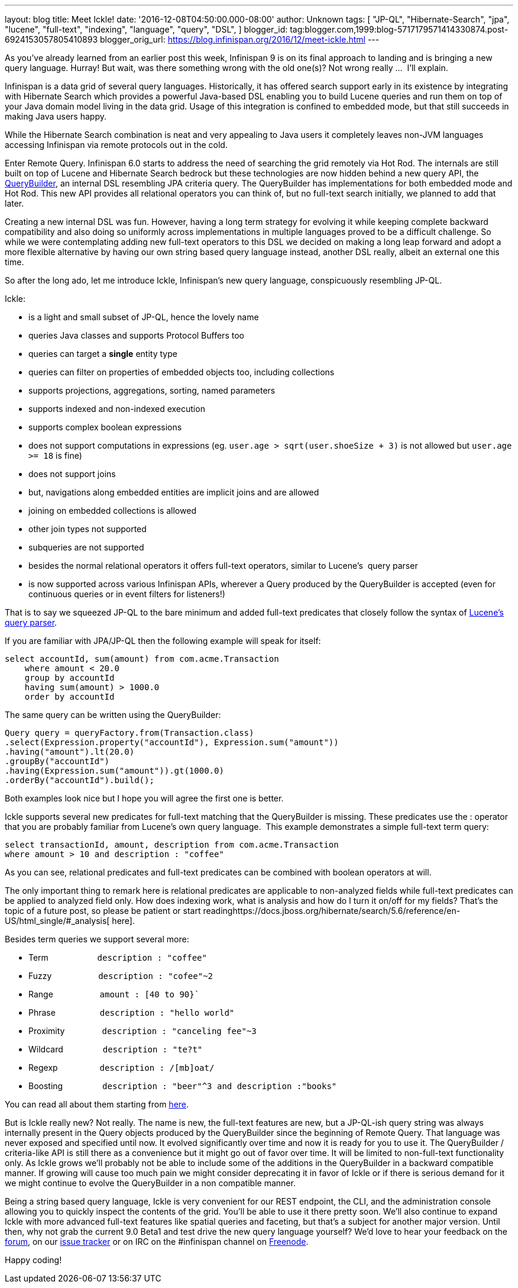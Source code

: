 ---
layout: blog
title: Meet Ickle!
date: '2016-12-08T04:50:00.000-08:00'
author: Unknown
tags: [
"JP-QL",
"Hibernate-Search",
"jpa",
"lucene",
"full-text",
"indexing",
"language",
"query",
"DSL",
]
blogger_id: tag:blogger.com,1999:blog-5717179571414330874.post-6924153057805410893
blogger_orig_url: https://blog.infinispan.org/2016/12/meet-ickle.html
---

As you’ve already learned from an earlier post this week, Infinispan 9
is on its final approach to landing and is bringing a new query
language. Hurray! But wait, was there something wrong with the old
one(s)? Not wrong really ...  I’ll explain.



Infinispan is a data grid of several query languages. Historically, it
has offered search support early in its existence by integrating with
Hibernate Search which provides a powerful Java-based DSL enabling you
to build Lucene queries and run them on top of your Java domain model
living in the data grid. Usage of this integration is confined to
embedded mode, but that still succeeds in making Java users happy.



While the Hibernate Search combination is neat and very appealing to
Java users it completely leaves non-JVM languages accessing Infinispan
via remote protocols out in the cold.



Enter Remote Query. Infinispan 6.0 starts to address the need of
searching the grid remotely via Hot Rod. The internals are still built
on top of Lucene and Hibernate Search bedrock but these technologies are
now hidden behind a new query API, the
https://docs.jboss.org/infinispan/9.0/apidocs/org/infinispan/query/dsl/QueryBuilder.html[QueryBuilder],
an internal DSL resembling JPA criteria query. The QueryBuilder has
implementations for both embedded mode and Hot Rod. This new API
provides all relational operators you can think of, but no full-text
search initially, we planned to add that later.



Creating a new internal DSL was fun. However, having a long term
strategy for evolving it while keeping complete backward compatibility
and also doing so uniformly across implementations in multiple languages
proved to be a difficult challenge. So while we were contemplating
adding new full-text operators to this DSL we decided on making a long
leap forward and adopt a more flexible alternative by having our own
string based query language instead, another DSL really, albeit an
external one this time.



So after the long ado, let me introduce Ickle, Infinispan’s new query
language, conspicuously resembling JP-QL.



Ickle:

* is a light and small subset of JP-QL, hence the lovely name
* queries Java classes and supports Protocol Buffers too
* queries can target a *single* entity type
* queries can filter on properties of embedded objects too, including
collections
* supports projections, aggregations, sorting, named parameters
* supports indexed and non-indexed execution
* supports complex boolean expressions
* does not support computations in expressions (eg. `user.age >
sqrt(user.shoeSize + 3)` is not allowed but `user.age >= 18` is fine)
* does not support joins
* but, navigations along embedded entities are implicit joins and are
allowed
* joining on embedded collections is allowed
* other join types not supported
* subqueries are not supported
* besides the normal relational operators it offers full-text operators,
similar to Lucene’s  query parser
* is now supported across various Infinispan APIs, wherever a Query
produced by the QueryBuilder is accepted (even for continuous queries or
in event filters for listeners!)


That is to say we squeezed JP-QL to the bare minimum and added full-text
predicates that closely follow the syntax of
https://lucene.apache.org/core/6_2_1/queryparser/org/apache/lucene/queryparser/classic/package-summary.html#package.description[Lucene’s
query parser].



If you are familiar with JPA/JP-QL then the following example will speak
for itself:


[source,sql]
----
select accountId, sum(amount) from com.acme.Transaction
    where amount < 20.0
    group by accountId
    having sum(amount) > 1000.0
    order by accountId
----

The same query can be written using the QueryBuilder:

[source,java]
----
Query query = queryFactory.from(Transaction.class)
.select(Expression.property("accountId"), Expression.sum("amount"))
.having("amount").lt(20.0)
.groupBy("accountId")
.having(Expression.sum("amount")).gt(1000.0)
.orderBy("accountId").build();
----


Both examples look nice but I hope you will agree the first one is
better.

Ickle supports several new predicates for full-text matching that the
QueryBuilder is missing. These predicates use the : operator that you
are probably familiar from Lucene’s own query language.  This example
demonstrates a simple full-text term query:


[source,sql]
----
select transactionId, amount, description from com.acme.Transaction
where amount > 10 and description : "coffee"
----


As you can see, relational predicates and full-text predicates can be
combined with boolean operators at will.



The only important thing to remark here is relational predicates are
applicable to non-analyzed fields while full-text predicates can be
applied to analyzed field only. How does indexing work, what is analysis
and how do I turn it on/off for my fields? That’s the topic of a future
post, so please be patient or start
readinghttps://docs.jboss.org/hibernate/search/5.6/reference/en-US/html_single/#_analysis[
here].



Besides term queries we support several more:

* Term                     `description : "coffee"`
* Fuzzy                    `description : "cofee"~2`
* Range                    `amount : [40 to 90}``
* Phrase                   `description : "hello world"`
* Proximity                `description : "canceling fee"~3`
* Wildcard                 `description : "te?t"`
* Regexp                   `description : /[mb]oat/`
* Boosting                 `description : "beer"^3 and description :"books"`

You can read all about them starting from
https://lucene.apache.org/core/6_2_1/queryparser/org/apache/lucene/queryparser/classic/package-summary.html#package.description[here].



But is Ickle really new? Not really. The name is new, the full-text
features are new, but a JP-QL-ish query string was always internally
present in the Query objects produced by the QueryBuilder since the
beginning of Remote Query. That language was never exposed and specified
until now. It evolved significantly over time and now it is ready for
you to use it. The QueryBuilder / criteria-like API is still there as a
convenience but it might go out of favor over time. It will be limited
to non-full-text functionality only. As Ickle grows we’ll probably not
be able to include some of the additions in the QueryBuilder in a
backward compatible manner. If growing will cause too much pain we might
consider deprecating it in favor of Ickle or if there is serious demand
for it we might continue to evolve the QueryBuilder in a non compatible
manner.



Being a string based query language, Ickle is very convenient for our
REST endpoint, the CLI, and the administration console allowing you to
quickly inspect the contents of the grid. You’ll be able to use it there
pretty soon. We’ll also continue to expand Ickle with more advanced
full-text features like spatial queries and faceting, but that’s a
subject for another major version. Until then, why not grab the current
9.0 Beta1 and test drive the new query language yourself? We’d love to
hear your feedback on
the https://developer.jboss.org/en/infinispan/content[ forum], on
our https://issues.jboss.org/projects/ISPN[ issue tracker] or on IRC on
the #infinispan channel
on http://webchat.freenode.net/?channels=%23infinispan[ Freenode].



Happy coding!


